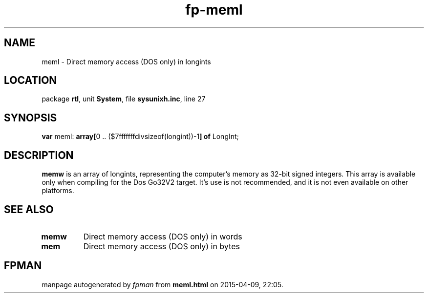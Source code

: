 .\" file autogenerated by fpman
.TH "fp-meml" 3 "2014-03-14" "fpman" "Free Pascal Programmer's Manual"
.SH NAME
meml - Direct memory access (DOS only) in longints
.SH LOCATION
package \fBrtl\fR, unit \fBSystem\fR, file \fBsysunixh.inc\fR, line 27
.SH SYNOPSIS
\fBvar\fR meml: \fB\fBarray[\fR0 .. ($7fffffffdivsizeof(longint))-1\fB] of \fRLongInt\fR;

.SH DESCRIPTION
\fBmemw\fR is an array of longints, representing the computer's memory as 32-bit signed integers. This array is available only when compiling for the Dos Go32V2 target. It's use is not recommended, and it is not even available on other platforms.


.SH SEE ALSO
.TP
.B memw
Direct memory access (DOS only) in words
.TP
.B mem
Direct memory access (DOS only) in bytes

.SH FPMAN
manpage autogenerated by \fIfpman\fR from \fBmeml.html\fR on 2015-04-09, 22:05.


